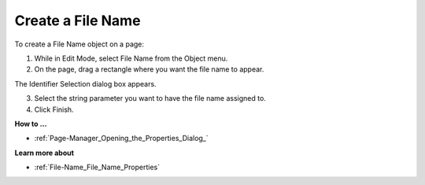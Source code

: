 

.. _File-Name_Creating_a_File_Name:


Create a File Name
==================

To create a File Name object on a page:

1.	While in Edit Mode, select File Name from the Object menu.

2.	On the page, drag a rectangle where you want the file name to appear.

The Identifier Selection dialog box appears.

3.	Select the string parameter you want to have the file name assigned to.

4.	Click Finish.



**How to …** 

*	:ref:`Page-Manager_Opening_the_Properties_Dialog_`  




**Learn more about** 

*	:ref:`File-Name_File_Name_Properties`  



